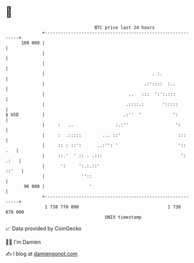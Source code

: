 * 👋

#+begin_example
                                     BTC price last 24 hours                    
                 +------------------------------------------------------------+ 
         100 000 |                                                            | 
                 |                                                            | 
                 |                                                            | 
                 |                                         . :.               | 
                 |                                      .:'::::  :..          | 
                 |                                ..   :::  ':':.:::          | 
                 |                               .::::.:       ':::::         | 
   $ USD         |                              .:''  '            ':         | 
                 |     :   ..                :.:''                  ':        | 
                 |     :  .:::::        ... ::'                      :::      | 
                 |     :: : ::':      ..:'': '                       '::  .   | 
                 |     ::.'  ' :: . .:::                              ': .:   | 
                 |      ':     ':.:.::'                                 ::'   | 
                 |              ''::                                          | 
          96 000 |                 '                                          | 
                 +------------------------------------------------------------+ 
                  1 738 770 000                                  1 738 870 000  
                                         UNIX timestamp                         
#+end_example
📈 Data provided by CoinGecko

🧑‍💻 I'm Damien

✍️ I blog at [[https://www.damiengonot.com][damiengonot.com]]
